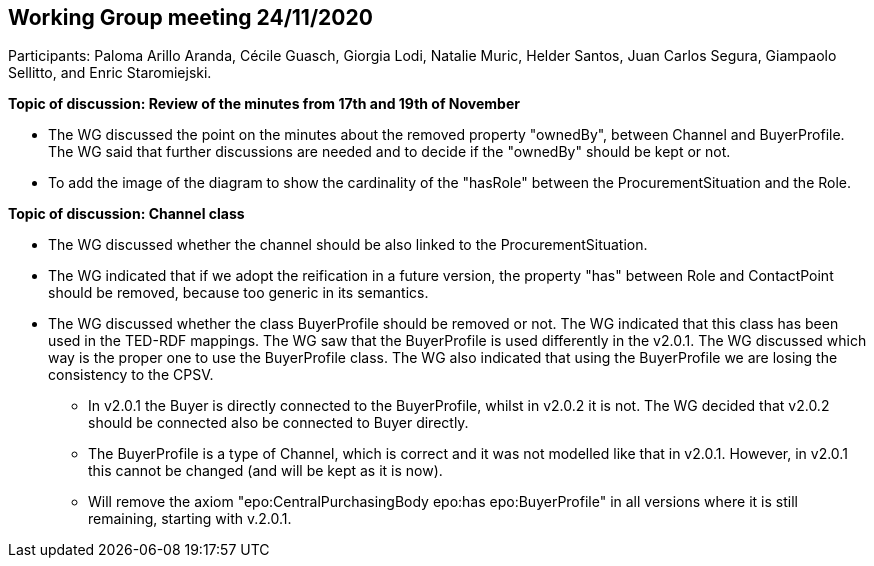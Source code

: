 == Working Group meeting 24/11/2020

Participants: Paloma Arillo Aranda, Cécile Guasch, Giorgia Lodi, Natalie Muric, Helder Santos, Juan Carlos Segura, Giampaolo Sellitto, and Enric Staromiejski.

**Topic of discussion: Review of the minutes from 17th and 19th of November**

* The WG discussed the point on the minutes about the removed property "ownedBy", between Channel and BuyerProfile. The WG said that further discussions are needed and to decide if the "ownedBy" should be kept or not.
* To add the image of the diagram to show the cardinality of the "hasRole" between the ProcurementSituation and the Role.

**Topic of discussion: Channel class**

* The WG discussed whether the channel should be also linked to the ProcurementSituation.
* The WG indicated that if we adopt the reification in a future version, the property "has" between Role and ContactPoint should be removed, because too generic in its semantics.
* The WG discussed whether the class BuyerProfile should be removed or not. The WG indicated that this class has been used in the TED-RDF mappings. The WG saw that the BuyerProfile is used differently in the v2.0.1. The WG discussed which way is the proper one to use the BuyerProfile class. The WG also indicated that using the BuyerProfile we are losing the consistency to the CPSV.
** In v2.0.1 the Buyer is directly connected to the BuyerProfile, whilst in v2.0.2 it is not. The WG decided that v2.0.2 should be connected also be connected to Buyer directly.
** The BuyerProfile is a type of Channel, which is correct and it was not modelled like that in v2.0.1. However, in v2.0.1 this cannot be changed (and will be kept as it is now).
** Will remove the axiom "epo:CentralPurchasingBody epo:has epo:BuyerProfile" in all versions where it is still remaining, starting with v.2.0.1.